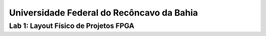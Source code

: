 ============================================
 Universidade Federal do Recôncavo da Bahia
============================================

Lab 1: Layout Físico de Projetos FPGA
~~~~~~~~~~~~~~~~~~~~~~~~~~~~~~~~~~~~~~~~~~~~~~~~~~~~~~~~~~~~~~~
